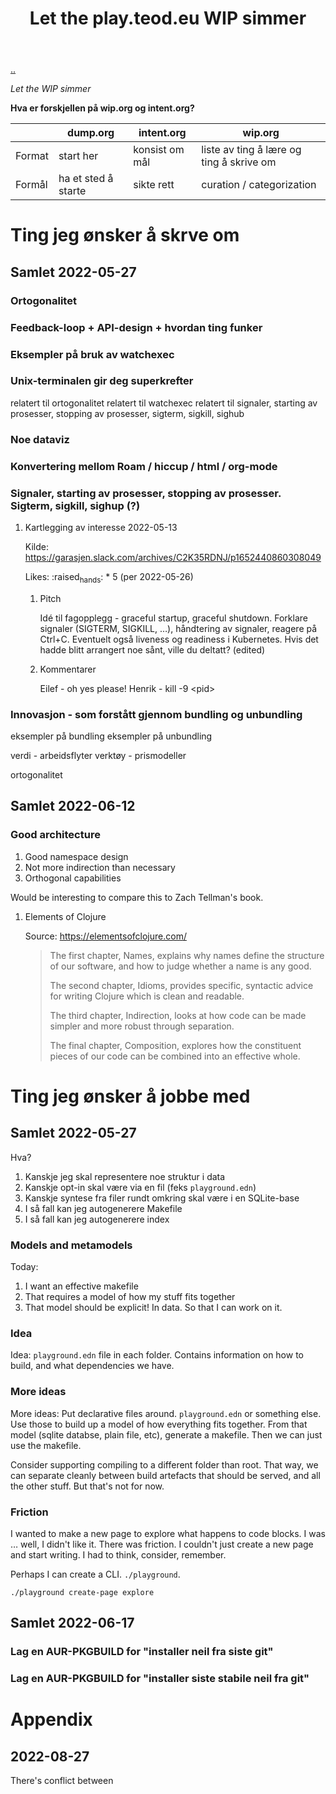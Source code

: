 #+title: Let the play.teod.eu WIP simmer

[[./..][..]]

/Let the WIP simmer/

**Hva er forskjellen på wip.org og intent.org?**

|        | dump.org            | intent.org     | wip.org                                  |
|--------+---------------------+----------------+------------------------------------------|
| Format | start her           | konsist om mål | liste av ting å lære og ting å skrive om |
| Formål | ha et sted å starte | sikte rett     | curation / categorization                |

* Ting jeg ønsker å skrve om
** Samlet 2022-05-27
*** Ortogonalitet
*** Feedback-loop + API-design + hvordan ting funker
*** Eksempler på bruk av watchexec
*** Unix-terminalen gir deg superkrefter
relatert til ortogonalitet
relatert til watchexec
relatert til signaler, starting av prosesser, stopping av prosesser, sigterm,
sigkill, sighub
*** Noe dataviz
*** Konvertering mellom Roam / hiccup / html / org-mode
*** Signaler, starting av prosesser, stopping av prosesser. Sigterm, sigkill, sighup (?)
**** Kartlegging av interesse 2022-05-13
Kilde: https://garasjen.slack.com/archives/C2K35RDNJ/p1652440860308049

Likes: :raised_hands: * 5 (per 2022-05-26)
***** Pitch
Idé til fagopplegg - graceful startup, graceful shutdown.
Forklare signaler (SIGTERM, SIGKILL, …), håndtering av signaler, reagere på Ctrl+C. Eventuelt også liveness og readiness i Kubernetes.
Hvis det hadde blitt arrangert noe sånt, ville du deltatt? (edited)
***** Kommentarer
Eilef - oh yes please!
Henrik - kill -9 <pid>
*** Innovasjon - som forstått gjennom bundling og unbundling
eksempler på bundling
eksempler på unbundling

verdi - arbeidsflyter
verktøy - prismodeller

ortogonalitet
** Samlet 2022-06-12
*** Good architecture
1. Good namespace design
2. Not more indirection than necessary
3. Orthogonal capabilities

Would be interesting to compare this to Zach Tellman's book.
**** Elements of Clojure
Source: https://elementsofclojure.com/

#+begin_quote
The first chapter, Names, explains why names define the structure of our software, and how to judge whether a name is any good.

The second chapter, Idioms, provides specific, syntactic advice for writing Clojure which is clean and readable.

The third chapter, Indirection, looks at how code can be made simpler and more robust through separation.

The final chapter, Composition, explores how the constituent pieces of our code can be combined into an effective whole.
#+end_quote
* Ting jeg ønsker å jobbe med
** Samlet 2022-05-27
Hva?

1. Kanskje jeg skal representere noe struktur i data
2. Kanskje opt-in skal være via en fil (feks =playground.edn=)
3. Kanskje syntese fra filer rundt omkring skal være i en SQLite-base
4. I så fall kan jeg autogenerere Makefile
5. I så fall kan jeg autogenerere index
*** Models and metamodels
Today:

1. I want an effective makefile
2. That requires a model of how my stuff fits together
3. That model should be explicit! In data. So that I can work on it.
*** Idea
Idea: =playground.edn= file in each folder. Contains information on how to
build, and what dependencies we have.
*** More ideas
More ideas: Put declarative files around. =playground.edn= or something else.
Use those to build up a model of how everything fits together. From that model
(sqlite databse, plain file, etc), generate a makefile. Then we can just use the
makefile.

Consider supporting compiling to a different folder than root. That way, we can
separate cleanly between build artefacts that should be served, and all the
other stuff. But that's not for now.
*** Friction
I wanted to make a new page to explore what happens to code blocks. I was ...
well, I didn't like it. There was friction. I couldn't just create a new page
and start writing. I had to think, consider, remember.

Perhaps I can create a CLI. =./playground=.

=./playground create-page explore=
** Samlet 2022-06-17
*** Lag en AUR-PKGBUILD for "installer neil fra siste git"
*** Lag en AUR-PKGBUILD for "installer siste stabile neil fra git"
* Appendix
** 2022-08-27
There's conflict between
